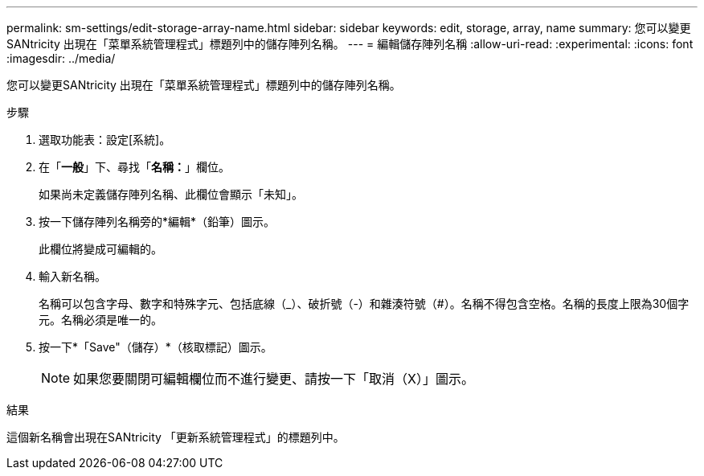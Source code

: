 ---
permalink: sm-settings/edit-storage-array-name.html 
sidebar: sidebar 
keywords: edit, storage, array, name 
summary: 您可以變更SANtricity 出現在「菜單系統管理程式」標題列中的儲存陣列名稱。 
---
= 編輯儲存陣列名稱
:allow-uri-read: 
:experimental: 
:icons: font
:imagesdir: ../media/


[role="lead"]
您可以變更SANtricity 出現在「菜單系統管理程式」標題列中的儲存陣列名稱。

.步驟
. 選取功能表：設定[系統]。
. 在「*一般*」下、尋找「*名稱：*」欄位。
+
如果尚未定義儲存陣列名稱、此欄位會顯示「未知」。

. 按一下儲存陣列名稱旁的*編輯*（鉛筆）圖示。
+
此欄位將變成可編輯的。

. 輸入新名稱。
+
名稱可以包含字母、數字和特殊字元、包括底線（_）、破折號（-）和雜湊符號（#）。名稱不得包含空格。名稱的長度上限為30個字元。名稱必須是唯一的。

. 按一下*「Save"（儲存）*（核取標記）圖示。
+
[NOTE]
====
如果您要關閉可編輯欄位而不進行變更、請按一下「取消（X）」圖示。

====


.結果
這個新名稱會出現在SANtricity 「更新系統管理程式」的標題列中。
